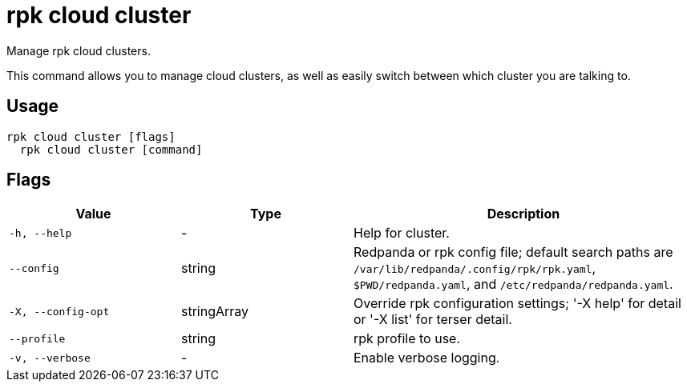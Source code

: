 = rpk cloud cluster
:description: rpk cloud cluster

Manage rpk cloud clusters.

This command allows you to manage cloud clusters, as well as easily switch
between which cluster you are talking to.

== Usage

[,bash]
----
rpk cloud cluster [flags]
  rpk cloud cluster [command]
----

== Flags

[cols="1m,1a,2a"]
|===
|*Value* |*Type* |*Description*

|-h, --help |- |Help for cluster.

|--config |string |Redpanda or rpk config file; default search paths are `/var/lib/redpanda/.config/rpk/rpk.yaml`, `$PWD/redpanda.yaml`, and `/etc/redpanda/redpanda.yaml`.

|-X, --config-opt |stringArray |Override rpk configuration settings; '-X help' for detail or '-X list' for terser detail.

|--profile |string |rpk profile to use.

|-v, --verbose |- |Enable verbose logging.
|===